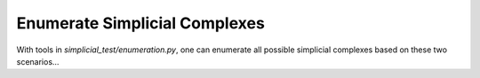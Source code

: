 Enumerate Simplicial Complexes
==============================

With tools in `simplicial_test/enumeration.py`, one can enumerate all possible simplicial complexes based on these two
scenarios...

